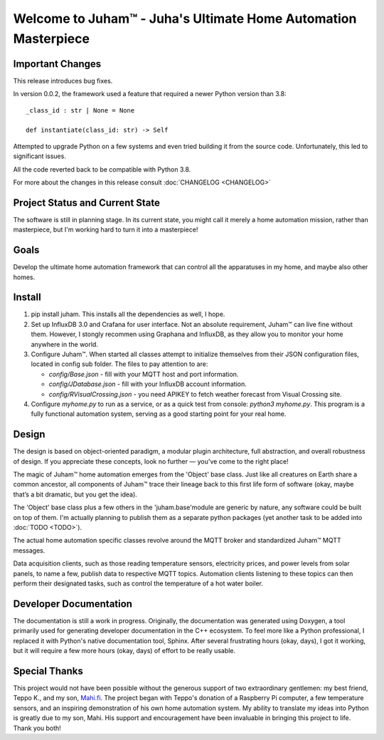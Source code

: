 Welcome to Juham™ - Juha's Ultimate Home Automation Masterpiece
===============================================================



Important Changes
-----------------

This release introduces bug fixes.

In version 0.0.2, the framework used a feature that required a newer Python version than 3.8:
::

   _class_id : str | None = None

   def instantiate(class_id: str) -> Self

Attempted to upgrade Python on a few systems and even tried building it from the source code.
Unfortunately, this led to significant issues. 

All the code reverted back to be compatible with Python 3.8.

For more about the changes in this release consult :doc:`CHANGELOG <CHANGELOG>`


Project Status and Current State
--------------------------------

The software is still in planning stage.  
In its current state, you might call it merely a home automation mission, 
rather than masterpiece, but I'm working hard to turn it into a masterpiece! 



Goals
-----

Develop the ultimate home automation framework that can control all the
apparatuses in my home, and maybe also other homes.


Install
-------

1. pip install juham. This installs all the dependencies as well, I hope.

2. Set up InfluxDB 3.0 and Crafana for user interface. Not an absolute requirement, Juham™ can
   live fine without them. However, I stongly recommen using Graphana and InfluxDB, as they allow you to
   monitor your home anywhere in the world. 

3. Configure Juham™. When started all classes attempt to initialize themselves from their
   JSON configuration files, located in config sub folder. The  files to pay attention to
   are:
   
   * `config/Base.json` - fill with your MQTT host and port information. 
   * `config/JDatabase.json` - fill with your InfluxDB account information. 
   * `config/RVisualCrossing.json` - you need APIKEY to fetch weather forecast from  Visual Crossing site.
  
4. Configure `myhome.py` to run as a service, or as a quick test from console: `python3 myhome.py`. This program is a fully functional
   automation system, serving as a good starting point for your real home.
   



Design
------

The design is based on object-oriented paradigm, a modular plugin architecture, full abstraction, 
and overall robustness of design. If you appreciate these concepts, look no further — you've come to the right place!

The magic of Juham™ home automation emerges from the 'Object' base class. Just like all creatures on Earth share a common 
ancestor, all components of Juham™ trace their lineage back to this first life form of software (okay, maybe 
that’s a bit dramatic, but you get the idea).

The 'Object' base class plus a few others in the 'juham.base'module
are generic by nature, any software could be built on top of them. I'm actually planning to publish them as a separate 
python packages (yet another task to be added into :doc:`TODO <TODO>`).

The actual home automation specific classes revolve around  the MQTT broker and standardized Juham™ MQTT messages.

Data acquisition clients, such as those reading temperature sensors, electricity prices, and power levels from solar panels, 
to name a few, publish data to respective MQTT topics. Automation clients listening to these topics can then perform their 
designated tasks, such as control the temperature of a hot water boiler.




Developer Documentation
-----------------------

The documentation is still a work in progress. Originally, the documentation was generated using Doxygen, 
a tool primarily used for generating developer documentation in the C++ ecosystem. To feel more like a Python 
professional, I replaced it with Python's native documentation tool, Sphinx. After several frustrating 
hours (okay, days), I got it working, but it will require a few more hours (okay, days) of effort to be really usable.


Special Thanks
--------------

This project would not have been possible without the generous support of two extraordinary gentlemen: my best friend, Teppo K., 
and my son, `Mahi.fi <https://mahi.fi>`_. The project began with Teppo's donation of a Raspberry Pi computer, a few temperature sensors, and an inspiring 
demonstration of his own home automation system. My ability to translate my ideas into Python is greatly due to my son, Mahi.
His support and encouragement have been invaluable in bringing this project to life. 
Thank you both!
